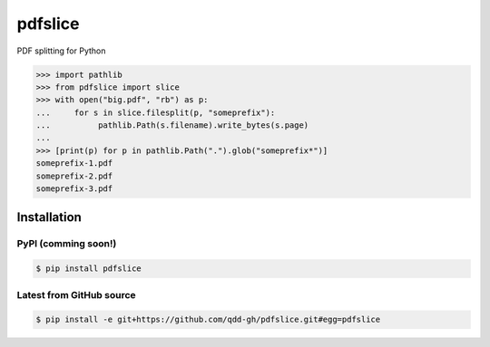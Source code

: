 ########
pdfslice
########

.. image:: https://travis-ci.org/qdd-gh/pdfslice.svg?branch=master
    :target: https://travis-ci.org/qdd-gh/pdfslice

.. image:: https://img.shields.io/github/license/qdd-gh/pdfslice
    :alt: GitHub

PDF splitting for Python

.. code-block:: pycon

    >>> import pathlib
    >>> from pdfslice import slice
    >>> with open("big.pdf", "rb") as p:
    ...     for s in slice.filesplit(p, "someprefix"):
    ...          pathlib.Path(s.filename).write_bytes(s.page)
    ...
    >>> [print(p) for p in pathlib.Path(".").glob("someprefix*")]
    someprefix-1.pdf
    someprefix-2.pdf
    someprefix-3.pdf

Installation
============
PyPI (comming soon!)
--------------------

.. code-block:: console

    $ pip install pdfslice
    
Latest from GitHub source
-------------------------

.. code-block:: console

    $ pip install -e git+https://github.com/qdd-gh/pdfslice.git#egg=pdfslice
